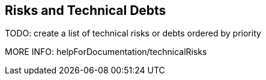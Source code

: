[[section-technical-risks]]
== Risks and Technical Debts

TODO: create a list of technical risks or debts ordered by priority

MORE INFO: helpForDocumentation/technicalRisks
